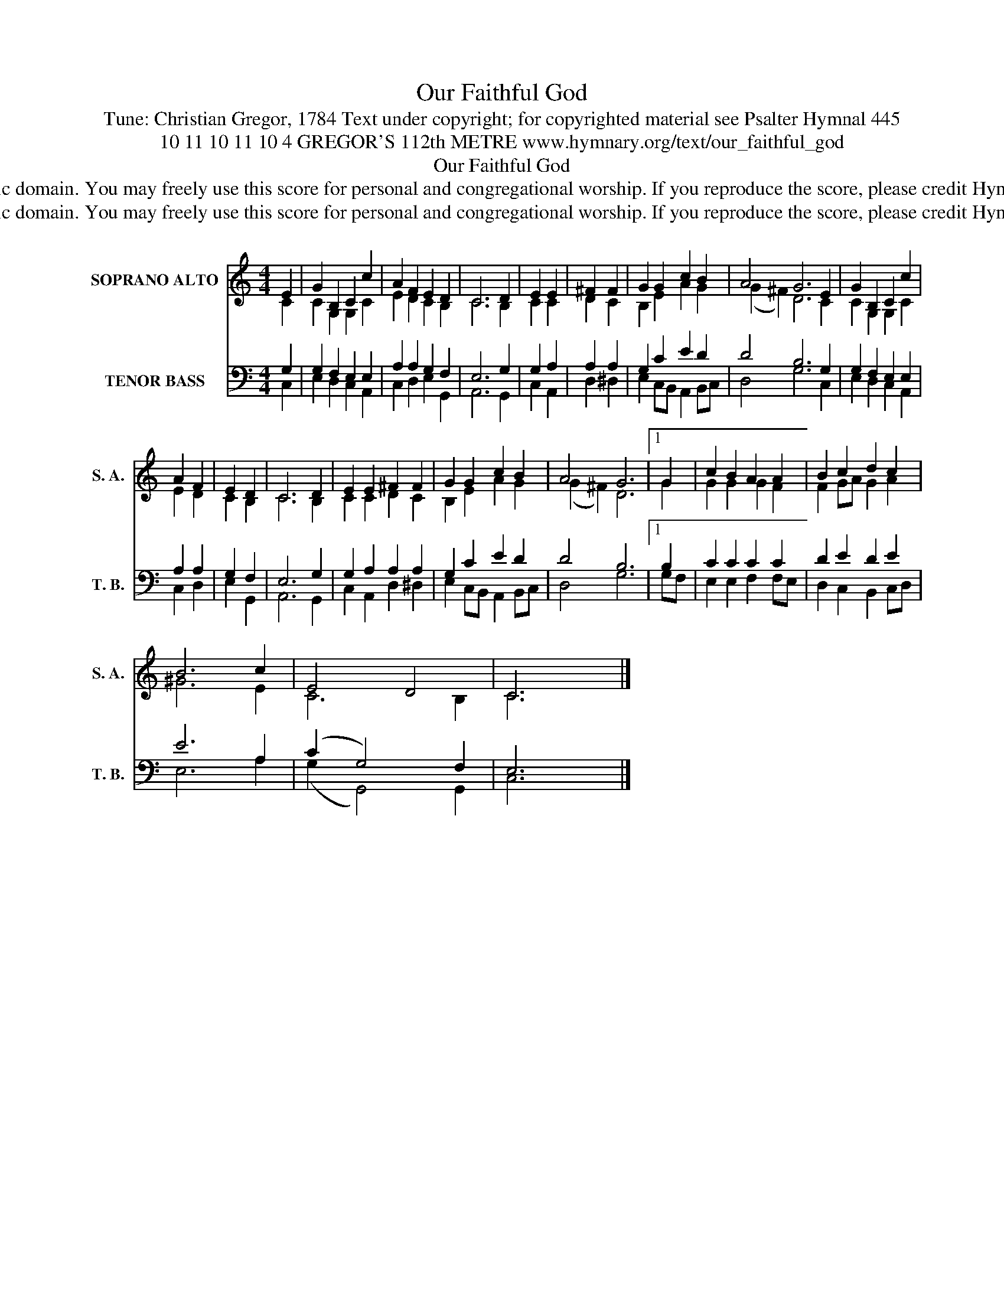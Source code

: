 X:1
T:Our Faithful God
T:Tune: Christian Gregor, 1784 Text under copyright; for copyrighted material see Psalter Hymnal 445
T:10 11 10 11 10 4 GREGOR'S 112th METRE www.hymnary.org/text/our_faithful_god
T:Our Faithful God
T:This tune is in the public domain. You may freely use this score for personal and congregational worship. If you reproduce the score, please credit Hymnary.org as the source. 
T:This tune is in the public domain. You may freely use this score for personal and congregational worship. If you reproduce the score, please credit Hymnary.org as the source. 
Z:This tune is in the public domain. You may freely use this score for personal and congregational worship. If you reproduce the score, please credit Hymnary.org as the source.
%%score ( 1 2 ) ( 3 4 )
L:1/8
M:4/4
K:C
V:1 treble nm="SOPRANO ALTO" snm="S. A."
V:2 treble 
V:3 bass nm="TENOR BASS" snm="T. B."
V:4 bass 
V:1
 E2 | G2 B,2 C2 c2 | A2 F2 E2 D2 | C6 D2 | E2 E2 | ^F2 F2 | G2 G2 c2 B2 | A4 G6 E2 | G2 B,2 C2 c2 | %9
 A2 F2 | E2 D2 | C6 D2 | E2 E2 ^F2 F2 | G2 G2 c2 B2 | A4 G6 |1 G2 | c2 B2 A2 A2 | B2 c2 d2 c2 | %18
 B6 c2 | E4 D4 | C6 x2 |] %21
V:2
 C2 | C2 G,2 G,2 C2 | E2 D2 C2 B,2 | C6 B,2 | C2 C2 | D2 C2 | B,2 E2 A2 G2 | (G2 ^F2) D6 C2 | %8
 C2 G,2 G,2 C2 | E2 D2 | C2 B,2 | C6 B,2 | C2 C2 D2 C2 | B,2 E2 A2 G2 | (G2 ^F2) D6 |1 G2 | %16
 G2 G2 G2 F2 | F2 GA G2 A2 | ^G6 E2 | C6 B,2 | C6 x2 |] %21
V:3
 G,2 | G,2 F,2 E,2 E,2 | A,2 A,2 G,2 F,2 | E,6 G,2 | G,2 A,2 | A,2 A,2 | G,2 C2 E2 D2 | %7
 D4 B,6 G,2 | G,2 F,2 E,2 E,2 | A,2 A,2 | G,2 F,2 | E,6 G,2 | G,2 A,2 A,2 A,2 | G,2 C2 E2 D2 | %14
 D4 B,6 |1 B,2 | C2 C2 C2 C2 | D2 E2 D2 E2 | E6 A,2 | (C2 G,4) F,2 | E,6 x2 |] %21
V:4
 C,2 | E,2 D,2 C,2 A,,2 | C,2 D,2 E,2 G,,2 | A,,6 G,,2 | C,2 A,,2 | D,2 ^D,2 | %6
 E,2 C,B,, A,,2 B,,C, | D,4 G,6 C,2 | E,2 D,2 C,2 A,,2 | C,2 D,2 | E,2 G,,2 | A,,6 G,,2 | %12
 C,2 A,,2 D,2 ^D,2 | E,2 C,B,, A,,2 B,,C, | D,4 G,6 |1 G,F, | E,2 E,2 F,2 F,E, | %17
 D,2 C,2 B,,2 C,D, | E,6 A,2 | (G,2 G,,4) G,,2 | C,6 x2 |] %21

